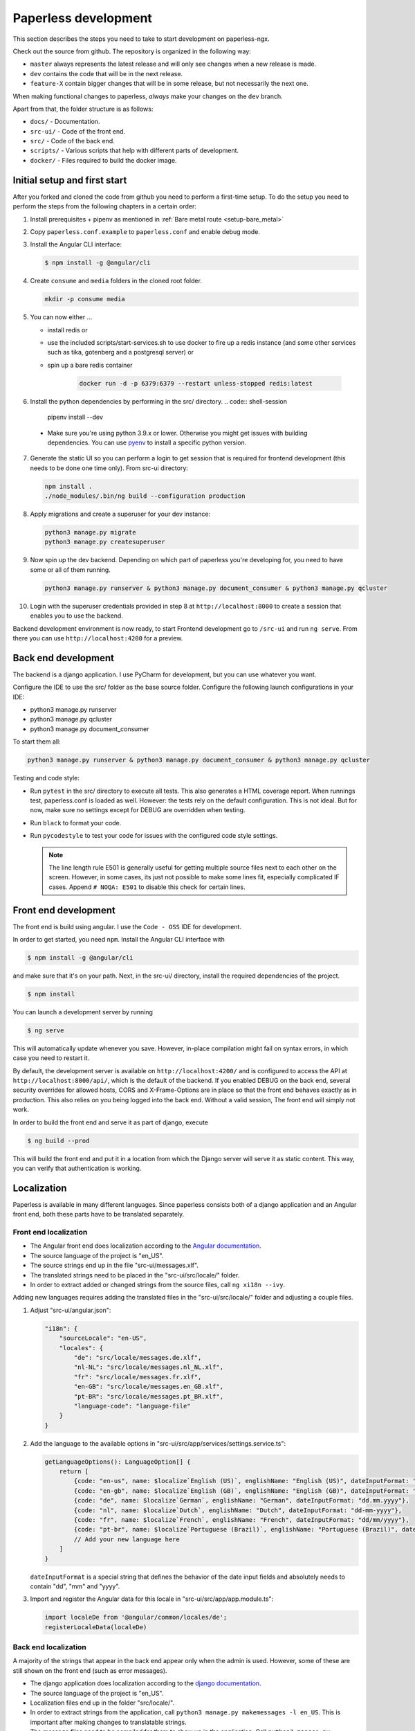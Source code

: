 .. _extending:

Paperless development
#####################

This section describes the steps you need to take to start development on paperless-ngx.

Check out the source from github. The repository is organized in the following way:

*   ``master`` always represents the latest release and will only see changes
    when a new release is made.
*   ``dev`` contains the code that will be in the next release.
*   ``feature-X`` contain bigger changes that will be in some release, but not
    necessarily the next one.

When making functional changes to paperless, *always* make your changes on the ``dev`` branch.

Apart from that, the folder structure is as follows:

*   ``docs/`` - Documentation.
*   ``src-ui/`` - Code of the front end.
*   ``src/`` - Code of the back end.
*   ``scripts/`` - Various scripts that help with different parts of development.
*   ``docker/`` - Files required to build the docker image.

Initial setup and first start
=============================

After you forked and cloned the code from github you need to perform a first-time setup.
To do the setup you need to perform the steps from the following chapters in a certain order:

1.  Install prerequisites + pipenv as mentioned in :ref:`Bare metal route <setup-bare_metal>`
2.  Copy ``paperless.conf.example`` to ``paperless.conf`` and enable debug mode.
3.  Install the Angular CLI interface:

    .. code:: shell-session

        $ npm install -g @angular/cli

4.  Create ``consume`` and ``media`` folders in the cloned root folder.

    .. code:: shell-session

        mkdir -p consume media

5.  You can now either ...

    *  install redis or
    *  use the included scripts/start-services.sh to use docker to fire up a redis instance (and some other services such as tika, gotenberg and a postgresql server) or
    *  spin up a bare redis container

        .. code:: shell-session

            docker run -d -p 6379:6379 --restart unless-stopped redis:latest

6.  Install the python dependencies by performing in the src/ directory.
    .. code:: shell-session

        pipenv install --dev

  * Make sure you're using python 3.9.x or lower. Otherwise you might get issues with building dependencies. You can use `pyenv <https://github.com/pyenv/pyenv>`_ to install a specific python version.

7.  Generate the static UI so you can perform a login to get session that is required for frontend development (this needs to be done one time only). From src-ui directory:

    .. code:: shell-session

        npm install .
        ./node_modules/.bin/ng build --configuration production

8.  Apply migrations and create a superuser for your dev instance:

    .. code:: shell-session

        python3 manage.py migrate
        python3 manage.py createsuperuser

9.  Now spin up the dev backend. Depending on which part of paperless you're developing for, you need to have some or all of them running.

    .. code:: shell-session

        python3 manage.py runserver & python3 manage.py document_consumer & python3 manage.py qcluster

10. Login with the superuser credentials provided in step 8 at ``http://localhost:8000`` to create a session that enables you to use the backend.

Backend development environment is now ready, to start Frontend development go to ``/src-ui`` and run ``ng serve``. From there you can use ``http://localhost:4200`` for a preview.

Back end development
====================

The backend is a django application. I use PyCharm for development, but you can use whatever
you want.

Configure the IDE to use the src/ folder as the base source folder. Configure the following
launch configurations in your IDE:

*   python3 manage.py runserver
*   python3 manage.py qcluster
*   python3 manage.py document_consumer

To start them all:

.. code:: shell-session

    python3 manage.py runserver & python3 manage.py document_consumer & python3 manage.py qcluster

Testing and code style:

*   Run ``pytest`` in the src/ directory to execute all tests. This also generates a HTML coverage
    report. When runnings test, paperless.conf is loaded as well. However: the tests rely on the default
    configuration. This is not ideal. But for now, make sure no settings except for DEBUG are overridden when testing.
*   Run ``black`` to format your code.
*   Run ``pycodestyle`` to test your code for issues with the configured code style settings.

    .. note::

        The line length rule E501 is generally useful for getting multiple source files
        next to each other on the screen. However, in some cases, its just not possible
        to make some lines fit, especially complicated IF cases. Append ``# NOQA: E501``
        to disable this check for certain lines.

Front end development
=====================

The front end is build using angular. I use the ``Code - OSS`` IDE for development.

In order to get started, you need ``npm``. Install the Angular CLI interface with

.. code:: shell-session

    $ npm install -g @angular/cli

and make sure that it's on your path. Next, in the src-ui/ directory, install the
required dependencies of the project.

.. code:: shell-session

    $ npm install

You can launch a development server by running

.. code:: shell-session

    $ ng serve

This will automatically update whenever you save. However, in-place compilation might fail
on syntax errors, in which case you need to restart it.

By default, the development server is available on ``http://localhost:4200/`` and is configured
to access the API at ``http://localhost:8000/api/``, which is the default of the backend.
If you enabled DEBUG on the back end, several security overrides for allowed hosts, CORS and
X-Frame-Options are in place so that the front end behaves exactly as in production. This also
relies on you being logged into the back end. Without a valid session, The front end will simply
not work.

In order to build the front end and serve it as part of django, execute

.. code:: shell-session

    $ ng build --prod

This will build the front end and put it in a location from which the Django server will serve
it as static content. This way, you can verify that authentication is working.


Localization
============

Paperless is available in many different languages. Since paperless consists both of a django
application and an Angular front end, both these parts have to be translated separately.

Front end localization
----------------------

*   The Angular front end does localization according to the `Angular documentation <https://angular.io/guide/i18n>`_.
*   The source language of the project is "en_US".
*   The source strings end up in the file "src-ui/messages.xlf".
*   The translated strings need to be placed in the "src-ui/src/locale/" folder.
*   In order to extract added or changed strings from the source files, call ``ng xi18n --ivy``.

Adding new languages requires adding the translated files in the "src-ui/src/locale/" folder and adjusting a couple files.

1.  Adjust "src-ui/angular.json":

    .. code:: json

        "i18n": {
            "sourceLocale": "en-US",
            "locales": {
                "de": "src/locale/messages.de.xlf",
                "nl-NL": "src/locale/messages.nl_NL.xlf",
                "fr": "src/locale/messages.fr.xlf",
                "en-GB": "src/locale/messages.en_GB.xlf",
                "pt-BR": "src/locale/messages.pt_BR.xlf",
                "language-code": "language-file"
            }
        }

2.  Add the language to the available options in "src-ui/src/app/services/settings.service.ts":

    .. code:: typescript

        getLanguageOptions(): LanguageOption[] {
            return [
                {code: "en-us", name: $localize`English (US)`, englishName: "English (US)", dateInputFormat: "mm/dd/yyyy"},
                {code: "en-gb", name: $localize`English (GB)`, englishName: "English (GB)", dateInputFormat: "dd/mm/yyyy"},
                {code: "de", name: $localize`German`, englishName: "German", dateInputFormat: "dd.mm.yyyy"},
                {code: "nl", name: $localize`Dutch`, englishName: "Dutch", dateInputFormat: "dd-mm-yyyy"},
                {code: "fr", name: $localize`French`, englishName: "French", dateInputFormat: "dd/mm/yyyy"},
                {code: "pt-br", name: $localize`Portuguese (Brazil)`, englishName: "Portuguese (Brazil)", dateInputFormat: "dd/mm/yyyy"}
                // Add your new language here
            ]
        }

    ``dateInputFormat`` is a special string that defines the behavior of the date input fields and absolutely needs to contain "dd", "mm" and "yyyy".

3.  Import and register the Angular data for this locale in "src-ui/src/app/app.module.ts":

    .. code:: typescript

        import localeDe from '@angular/common/locales/de';
        registerLocaleData(localeDe)

Back end localization
---------------------

A majority of the strings that appear in the back end appear only when the admin is used. However,
some of these are still shown on the front end (such as error messages).

*   The django application does localization according to the `django documentation <https://docs.djangoproject.com/en/3.1/topics/i18n/translation/>`_.
*   The source language of the project is "en_US".
*   Localization files end up in the folder "src/locale/".
*   In order to extract strings from the application, call ``python3 manage.py makemessages -l en_US``. This is important after making changes to translatable strings.
*   The message files need to be compiled for them to show up in the application. Call ``python3 manage.py compilemessages`` to do this. The generated files don't get
    committed into git, since these are derived artifacts. The build pipeline takes care of executing this command.

Adding new languages requires adding the translated files in the "src/locale/" folder and adjusting the file "src/paperless/settings.py" to include the new language:

.. code:: python

    LANGUAGES = [
        ("en-us", _("English (US)")),
        ("en-gb", _("English (GB)")),
        ("de", _("German")),
        ("nl-nl", _("Dutch")),
        ("fr", _("French")),
        ("pt-br", _("Portuguese (Brazil)")),
        # Add language here.
    ]


Building the documentation
==========================

The documentation is built using sphinx. I've configured ReadTheDocs to automatically build
the documentation when changes are pushed. If you want to build the documentation locally,
this is how you do it:

1.  Install python dependencies.

    .. code:: shell-session

        $ cd /path/to/paperless
        $ pipenv install --dev

2.  Build the documentation

    .. code:: shell-session

        $ cd /path/to/paperless/docs
        $ pipenv run make clean html

This will build the HTML documentation, and put the resulting files in the ``_build/html``
directory.

Building the Docker image
=========================

Building the docker image from source:

    .. code:: shell-session

        docker build . -t <your-tag>

Extending Paperless
===================

Paperless does not have any fancy plugin systems and will probably never have. However,
some parts of the application have been designed to allow easy integration of additional
features without any modification to the base code.

Making custom parsers
---------------------

Paperless uses parsers to add documents to paperless. A parser is responsible for:

*   Retrieve the content from the original
*   Create a thumbnail
*   Optional: Retrieve a created date from the original
*   Optional: Create an archived document from the original

Custom parsers can be added to paperless to support more file types. In order to do that,
you need to write the parser itself and announce its existence to paperless.

The parser itself must extend ``documents.parsers.DocumentParser`` and must implement the
methods ``parse`` and ``get_thumbnail``. You can provide your own implementation to
``get_date`` if you don't want to rely on paperless' default date guessing mechanisms.

.. code:: python

    class MyCustomParser(DocumentParser):

        def parse(self, document_path, mime_type):
            # This method does not return anything. Rather, you should assign
            # whatever you got from the document to the following fields:

            # The content of the document.
            self.text = "content"

            # Optional: path to a PDF document that you created from the original.
            self.archive_path = os.path.join(self.tempdir, "archived.pdf")

            # Optional: "created" date of the document.
            self.date = get_created_from_metadata(document_path)

        def get_thumbnail(self, document_path, mime_type):
            # This should return the path to a thumbnail you created for this
            # document.
            return os.path.join(self.tempdir, "thumb.png")

If you encounter any issues during parsing, raise a ``documents.parsers.ParseError``.

The ``self.tempdir`` directory is a temporary directory that is guaranteed to be empty
and removed after consumption finished. You can use that directory to store any
intermediate files and also use it to store the thumbnail / archived document.

After that, you need to announce your parser to paperless. You need to connect a
handler to the ``document_consumer_declaration`` signal. Have a look in the file
``src/paperless_tesseract/apps.py`` on how that's done. The handler is a method
that returns information about your parser:

.. code:: python

    def myparser_consumer_declaration(sender, **kwargs):
        return {
            "parser": MyCustomParser,
            "weight": 0,
            "mime_types": {
                "application/pdf": ".pdf",
                "image/jpeg": ".jpg",
            }
        }

*   ``parser`` is a reference to a class that extends ``DocumentParser``.

*   ``weight`` is used whenever two or more parsers are able to parse a file: The parser with
    the higher weight wins. This can be used to override the parsers provided by
    paperless.

*   ``mime_types`` is a dictionary. The keys are the mime types your parser supports and the value
    is the default file extension that paperless should use when storing files and serving them for
    download. We could guess that from the file extensions, but some mime types have many extensions
    associated with them and the python methods responsible for guessing the extension do not always
    return the same value.
